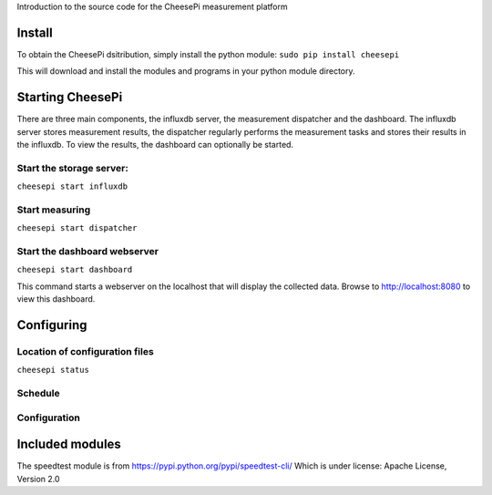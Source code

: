 
Introduction to the source code for the CheesePi measurement platform

Install
-----------------

To obtain the CheesePi dsitribution, simply install the python module:
``sudo pip install cheesepi``

This will download and install the modules and programs in your python module directory.



Starting CheesePi
-----------------

There are three main components, the influxdb server, the measurement dispatcher and
the dashboard. The influxdb server stores measurement results, the dispatcher regularly
performs the measurement tasks and stores their results in the influxdb. To view the
results, the dashboard can optionally be started.

Start the storage server:
~~~~~~~~~~~~~~~~~~~~~~
``cheesepi start influxdb``

Start measuring
~~~~~~~~~~~~~~~~~~~~~~
``cheesepi start dispatcher``

Start the dashboard webserver
~~~~~~~~~~~~~~~~~~~~~~
``cheesepi start dashboard``

This command starts a webserver on the localhost that will display the collected data.
Browse to http://localhost:8080 to view this dashboard.


Configuring
-----------------

Location of configuration files
~~~~~~~~~~~~~~~~~~~~~~
``cheesepi status``

Schedule
~~~~~~~~~~~~~~~~~~~~~~


Configuration
~~~~~~~~~~~~~~~~~~~~~~



Included modules
-----------------

The speedtest module is from https://pypi.python.org/pypi/speedtest-cli/
Which is under license: Apache License, Version 2.0

